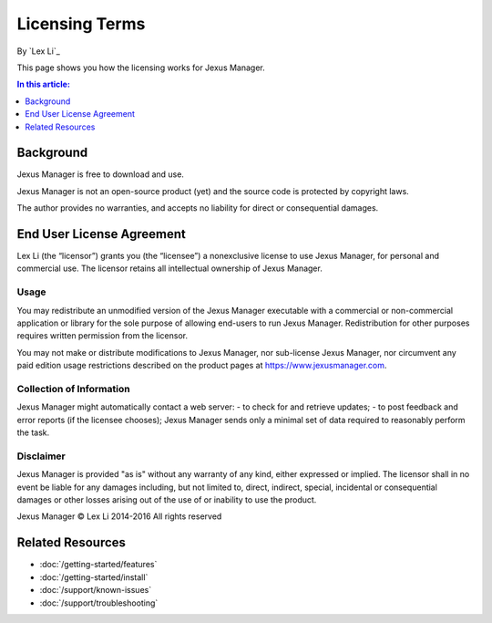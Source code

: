 Licensing Terms
===============

By `Lex Li`_

This page shows you how the licensing works for Jexus Manager. 

.. contents:: In this article:
  :local:
  :depth: 1

Background
----------
Jexus Manager is free to download and use.

Jexus Manager is not an open-source product (yet) and the source code is protected by copyright laws. 

The author provides no warranties, and accepts no liability for direct or consequential damages. 

End User License Agreement
--------------------------
Lex Li (the “licensor”) grants you (the “licensee”) a nonexclusive license to
use Jexus Manager, for personal and commercial use. The licensor retains
all intellectual ownership of Jexus Manager.

Usage
^^^^^
You may redistribute an unmodified version of the Jexus Manager executable with a commercial or 
non-commercial application or library for the sole purpose of allowing end-users to run Jexus Manager.
Redistribution for other purposes requires written permission from the licensor.

You may not make or distribute modifications to Jexus Manager, nor sub-license Jexus Manager, nor circumvent
any paid edition usage restrictions described on the product pages at https://www.jexusmanager.com.

Collection of Information
^^^^^^^^^^^^^^^^^^^^^^^^^
Jexus Manager might automatically contact a web server:
- to check for and retrieve updates;
- to post feedback and error reports (if the licensee chooses);
Jexus Manager sends only a minimal set of data required to reasonably perform the task.

Disclaimer
^^^^^^^^^^
Jexus Manager is provided "as is" without any warranty of any kind, either expressed or implied. 
The licensor shall in no event be liable for any damages including, but not limited to,
direct, indirect, special, incidental or consequential damages or other losses arising out
of the use of or inability to use the product.

Jexus Manager © Lex Li 2014-2016
All rights reserved

Related Resources
-----------------

- :doc:`/getting-started/features`
- :doc:`/getting-started/install`
- :doc:`/support/known-issues`
- :doc:`/support/troubleshooting`
